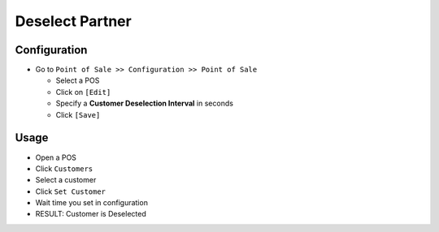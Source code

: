 ==================
 Deselect Partner
==================

Configuration
=============

* Go to ``Point of Sale >> Configuration >> Point of Sale``

  * Select a POS
  * Click on ``[Edit]``
  * Specify a **Customer Deselection Interval** in seconds
  * Click ``[Save]``

Usage
=====

* Open a POS
* Click ``Customers``
* Select a customer
* Click ``Set Customer``
* Wait time you set in configuration
* RESULT: Customer is Deselected
